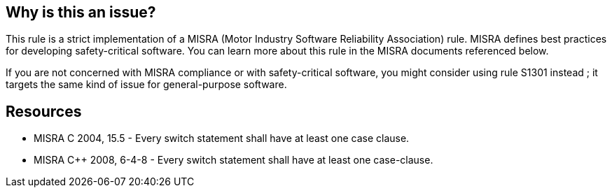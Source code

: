 == Why is this an issue?

This rule is a strict implementation of a MISRA (Motor Industry Software Reliability Association) rule. MISRA defines best practices for developing safety-critical software. You can learn more about this rule in the MISRA documents referenced below.


If you are not concerned with MISRA compliance or with safety-critical software, you might consider using rule S1301 instead ; it targets the same kind of issue for general-purpose software.


== Resources

* MISRA C 2004, 15.5 - Every switch statement shall have at least one case clause.
* MISRA {cpp} 2008, 6-4-8 - Every switch statement shall have at least one case-clause.


ifdef::env-github,rspecator-view[]
'''
== Comments And Links
(visible only on this page)

=== relates to: S1301

endif::env-github,rspecator-view[]
